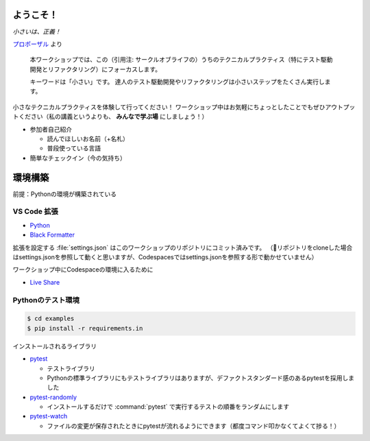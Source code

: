 ==============================
ようこそ！
==============================

*小さいは、正義！*

`プロポーザル <https://confengine.com/conferences/xp2023/proposal/18830>`__ より

    本ワークショップでは、この（引用注: サークルオブライフの）うちのテクニカルプラクティス（特にテスト駆動開発とリファクタリング）にフォーカスします。

    キーワードは「小さい」です。
    達人のテスト駆動開発やリファクタリングは小さいステップをたくさん実行します。

小さなテクニカルプラクティスを体験して行ってください！
ワークショップ中はお気軽にちょっとしたことでもぜひアウトプットください（私の講義というよりも、 **みんなで学ぶ場** にしましょう！）

* 参加者自己紹介

  * 読んでほしいお名前（+名札）
  * 普段使っている言語

* 簡単なチェックイン（今の気持ち）

==============================
環境構築
==============================

前提：Pythonの環境が構築されている

VS Code 拡張
==============================

* `Python <https://marketplace.visualstudio.com/items?itemName=ms-python.python>`__
* `Black Formatter <https://marketplace.visualstudio.com/items?itemName=ms-python.black-formatter>`__

拡張を設定する :file:`settings.json` はこのワークショップのリポジトリにコミット済みです。  
（🐛リポジトリをcloneした場合はsettings.jsonを参照して動くと思いますが、Codespacesではsettings.jsonを参照する形で動かせていません）

ワークショップ中にCodespaceの環境に入るために

* `Live Share <https://marketplace.visualstudio.com/items?itemName=MS-vsliveshare.vsliveshare>`__

Pythonのテスト環境
==============================

.. code-block:: shell

    $ cd examples
    $ pip install -r requirements.in

インストールされるライブラリ

* `pytest <https://docs.pytest.org/en/latest/>`__

  * テストライブラリ
  * Pythonの標準ライブラリにもテストライブラリはありますが、デファクトスタンダード感のあるpytestを採用しました

* `pytest-randomly <https://pypi.org/project/pytest-randomly/>`__

  * インストールするだけで :command:`pytest` で実行するテストの順番をランダムにします

* `pytest-watch <https://pypi.org/project/pytest-watch/>`__

  * ファイルの変更が保存されたときにpytestが流れるようにできます（都度コマンド叩かなくてよくて捗る！）

